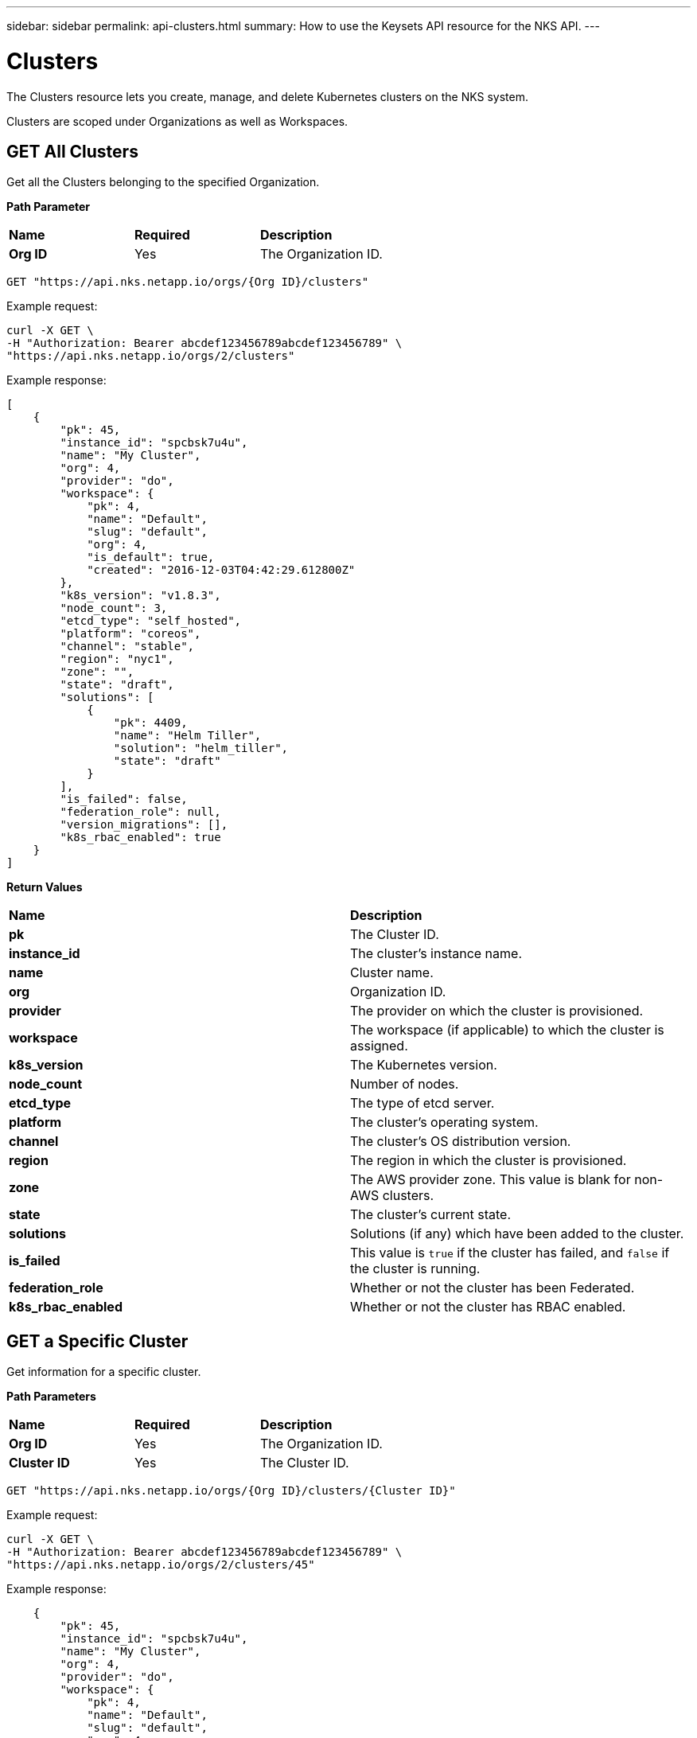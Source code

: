 ---
sidebar: sidebar
permalink: api-clusters.html
summary: How to use the Keysets API resource for the NKS API.
---

= Clusters

The Clusters resource lets you create, manage, and delete Kubernetes clusters on the NKS system.

Clusters are scoped under Organizations as well as Workspaces.


== GET All Clusters

Get all the Clusters belonging to the specified Organization.

**Path Parameter**

|===
|**Name** | **Required** | **Description**
|**Org ID** | Yes | The Organization ID.
|===

[source,shell]
----
GET "https://api.nks.netapp.io/orgs/{Org ID}/clusters"
----

Example request:

[source,shell]
----
curl -X GET \
-H "Authorization: Bearer abcdef123456789abcdef123456789" \
"https://api.nks.netapp.io/orgs/2/clusters"
----

Example response:

[source,json]
----
[
    {
        "pk": 45,
        "instance_id": "spcbsk7u4u",
        "name": "My Cluster",
        "org": 4,
        "provider": "do",
        "workspace": {
            "pk": 4,
            "name": "Default",
            "slug": "default",
            "org": 4,
            "is_default": true,
            "created": "2016-12-03T04:42:29.612800Z"
        },
        "k8s_version": "v1.8.3",
        "node_count": 3,
        "etcd_type": "self_hosted",
        "platform": "coreos",
        "channel": "stable",
        "region": "nyc1",
        "zone": "",
        "state": "draft",
        "solutions": [
            {
                "pk": 4409,
                "name": "Helm Tiller",
                "solution": "helm_tiller",
                "state": "draft"
            }
        ],
        "is_failed": false,
        "federation_role": null,
        "version_migrations": [],
        "k8s_rbac_enabled": true
    }
]
----

**Return Values**

|===
|**Name** | **Description**
|**pk** | The Cluster ID.
|**instance_id** | The cluster's instance name.
|**name** | Cluster name.
|**org** | Organization ID.
|**provider** | The provider on which the cluster is provisioned.
|**workspace** | The workspace (if applicable) to which the cluster is assigned.
|**k8s_version** | The Kubernetes version.
|**node_count** | Number of nodes.
|**etcd_type** | The type of etcd server.
|**platform** | The cluster's operating system.
|**channel** | The cluster's OS distribution version.
|**region** | The region in which the cluster is provisioned.
|**zone** | The AWS provider zone. This value is blank for non-AWS clusters.
|**state** | The cluster's current state.
|**solutions** | Solutions (if any) which have been added to the cluster.
|**is_failed** | This value is `true` if the cluster has failed, and `false` if the cluster is running.
|**federation_role** | Whether or not the cluster has been Federated.
|**k8s_rbac_enabled** | Whether or not the cluster has RBAC enabled.
|===

== GET a Specific Cluster

Get information for a specific cluster.

**Path Parameters**

|===
|**Name** | **Required** | **Description**
|**Org ID** | Yes | The Organization ID.
|**Cluster ID** | Yes | The Cluster ID.
|===

[source,shell]
----
GET "https://api.nks.netapp.io/orgs/{Org ID}/clusters/{Cluster ID}"
----

Example request:

[source,shell]
----
curl -X GET \
-H "Authorization: Bearer abcdef123456789abcdef123456789" \
"https://api.nks.netapp.io/orgs/2/clusters/45"
----

Example response:

[source,json]
----

    {
        "pk": 45,
        "instance_id": "spcbsk7u4u",
        "name": "My Cluster",
        "org": 4,
        "provider": "do",
        "workspace": {
            "pk": 4,
            "name": "Default",
            "slug": "default",
            "org": 4,
            "is_default": true,
            "created": "2016-12-03T04:42:29.612800Z"
        },
        "k8s_version": "v1.8.3",
        "node_count": 3,
        "etcd_type": "self_hosted",
        "platform": "coreos",
        "channel": "stable",
        "region": "nyc1",
        "zone": "",
        "state": "draft",
        "solutions": [
            {
                "pk": 4409,
                "name": "Helm Tiller",
                "solution": "helm_tiller",
                "state": "draft"
            }
        ],
        "is_failed": false,
        "federation_role": null,
        "version_migrations": [],
        "k8s_rbac_enabled": true
    }
----



**Return Values**

|===
|**Name** | **Description**
|**pk** | The Cluster ID.
|**instance_id** | The cluster's instance name.
|**name** | Cluster name.
|**org** | Organization ID.
|**provider** | The provider on which the cluster is provisioned.
|**workspace** | The workspace (if applicable) to which the cluster is assigned.
|**k8s_version** | The Kubernetes version.
|**node_count** | Number of nodes.
|**etcd_type** | The type of etcd server.
|**platform** | The cluster's operating system.
|**channel** | The cluster's OS distribution version.
|**region** | The region in which the cluster is provisioned.
|**zone** | The AWS provider zone. This value is blank for non-AWS clusters.
|**state** | The cluster's current state.
|**solutions** | Solutions (if any) which have been added to the cluster.
|**is_failed** | This value is `true` if the cluster has failed, and `false` if the cluster is running.
|**federation_role** | Whether or not the cluster has been Federated.
|**k8s_rbac_enabled** | Whether or not the cluster has RBAC enabled.
|===

== POST Create a Cluster

Create a cluster in the specified Organization and (optional) Workspace.

NOTE: The cluster creation request varies slightly between providers.</aside>

**Path Parameters**

|===
|**Name** | **Required** | **Description**
|**Org ID** | Yes | The Organization ID.
|**Cluster ID** | Yes | The Cluster ID.
|**Workspace ID** | No | The Workspace ID.
|===

To create a cluster in the default workspace:

[source,shell]
----
POST "https://api.nks.netapp.io/orgs/{Org ID}/clusters"
----

To create a cluster in a specific workspace:

[source,shell]
----
POST "https://api.nks.netapp.io/orgs/{Org ID}/workspaces/{Workspace ID}/clusters"
----

**Cluster Attributes**

|===
|**Name** | **Type** | **Description**
|**name** | string | Name of the cluster, must be unique within an organization.
|**provider** | string | Allowed values are `aks`, `aws`, `azure`, `eks`, `gce`, or `gke`.
|**provider_keyset** | integer | ID of the provider keyset.
|**master_count** | integer | Number of masters. The only valid value for a cluster creation request is `1`.
|**master_size** | string | Size of the master. Consult provider documentation for allowed instance sizes.
|**worker_count** | integer | Number of workers. The minimum value is `2`.
|**worker_size** | string | A single size for all workers. Consult provider documentation for allowed instance sizes.
|**region** | string | Provider region value. For GCE and GKE, use Google's "Zone" value.
|**zone** | string | Provider zone. AWS only.
|**provider_network_id** | string | VPC ID. AWS only.
|**provider_network_cidr** | string | VPC CIDR. AWS only.
|**provider_subnet_id** | string | Subnet ID. AWS only.
|**provider_subnet_cidr** | string | Subnet CIDR. AWS only.
|**k8s_version** | string | Version of Kubernetes. The current options are `v1.12.4` or `'v1.13.2.`.
|**k8s_rbac_enabled** | boolean | Specify if you want to enable RBAC.
|**k8s_dashboard_enabled** | boolean | Specify if you want to enable the dashboard.
|**etcd_type** | string | Where to host etcd. Only valid value is `self_hosted`.
|**platform** | string | Linux distribution to use. The allowed values are:
 | | AWS: `coreos`, `ubuntu`
 | | Azure: `coreos`, `ubuntu`
 | | GCE: `coreos`, `ubuntu`
 | | GKE: `gci` (send gci for "cos" as well)
channel | string | Distribution version to use. Options are:
 | | CoreOS: `stable`, `beta`, `alpha`
 | | Ubuntu: `16.04-lts`
 | | GCI: `stable`
|**user_ssh_keyset** | integer | ID of the SSH keyset that contains the public key to be used to SSH into nodes.
|**solutions** | A list of solution objects.
|===

**Solution Attributes**

|===
|**Name** | **Type** | **Description**
|**solution** | string | Solution to be installed. Allowed values are: `autoscaler`, `calico`, `cloudflare-warp-ingress`, `efk`, `gitlab`, `gitlab_ee`, `haproxy`, `helm_tiller`, `istio`, `kubeless`, `linkerd`, `prometheus`, `sysdig`, and `turbonomic`.
|**keyset** | integer | ID of the solution keyset to use. Must belong to same organization (and workspace if applicable) as the cluster. Valid only for`turbonomic` and `sysdig` solutions.
|**max_nodes** | integer | Number of nodes the autoscaler should scale to. Valid only for `autoscaler`.
|===

== Example: Create an AWS Cluster

Create an AWS cluster with Helm installed as a solution.

Example request:

[source,shell]
----
curl -X POST \
-H "Authorization: Bearer abcdef123456789abcdef123456789" \
-H "Content-Type: application/json" \
-H "Accept: application/json" \
-d @create-aws-cluster.json \
https://api.nks.netapp.io/orgs/3/clusters
----

Contents of create-aws-cluster.json:

[source,json]
----
{
    "name": "My New Cluster",
    "provider": "aws",
    "provider_keyset": 4,
    "master_count": 1,
    "master_size": "t2.large",
    "worker_count": 2,
    "worker_size": "t2.large",
    "region": "us-west-2",
    "zone": "us-west-2a",
    "provider_network_id": "vpc-c4a6f5a0",
    "provider_network_cidr": "172.22.0.0/16",
    "provider_subnet_id": "subnet-d19044b6",
    "provider_subnet_cidr": "172.22.4.0/24",
    "k8s_version": "v1.8.3",
    "k8s_rbac_enabled": true,
    "k8s_dashboard_enabled": true,
    "etcd_type": "self_hosted",
    "platform": "coreos",
    "channel": "stable",
    "user_ssh_keyset": 5,
    "solutions": [
        {
            "solution": "helm_tiller"
        }
    ]
}
----

Example response:

[source,json]
----
{
  "pk": 1,
  "name": "My New Cluster",
  "org": 3,
  "site": 8,
  "workspace": {
    "pk": 3,
    "name": "Default",
    "slug": "default",
    "org": 3,
    "is_default": true,
    "created": "2019-02-12T20:11:53.479801Z"
  },
  "instance_id": "spcex8dqlt",
  "provider": "aws",
  "provider_keyset": 4,
  "provider_keyset_name": "My Renamed AWS Keyset2",
  "region": "us-west-2",
  "platform": "coreos",
  "channel": "stable",
  "state": "draft",
  "project_id": "",
  "owner": 3,
  "user_ssh_keyset": 5,
  "user_ssh_keyset_name": "Default SPC SSH Keypair",
  "etcd_type": "self_hosted",
  "provider_network_id": "vpc-c4a6f5a0",
  "provider_network_cidr": "172.22.0.0\/16",
  "provider_subnet_id": "subnet-d19044b6",
  "provider_subnet_cidr": "172.22.4.0\/24",
  "provider_balancer_id": null,
  "provider_resource_group": null,
  "config": {

  },
  "layout": {

  },
  "solutions": [
    {
      "pk": 1,
      "name": "Helm Tiller",
      "instance_id": "solx82p20x",
      "cluster": 1,
      "solution": "helm_tiller",
      "installer": "ansible_custom",
      "keyset": null,
      "keyset_name": "",
      "version": "",
      "version_migrations": [

      ],
      "state": "draft",
      "url": "",
      "username": "",
      "password": "",
      "max_nodes": null,
      "git_repo": "",
      "git_path": "",
      "initial": true,
      "config": {

      },
      "extra_data": {

      },
      "created": "2019-02-13T16:44:20.243883Z",
      "updated": "2019-02-13T16:44:20.244065Z",
      "is_deleteable": false
    }
  ],
  "features": [

  ],
  "follower": {

  },
  "notified": false,
  "created": "2019-02-13T16:44:19.437099Z",
  "updated": "2019-02-13T16:44:20.103316Z",
  "k8s_version": "v1.8.3",
  "k8s_dashboard_enabled": true,
  "k8s_rbac_enabled": true,
  "k8s_etcd_operator_installed": false,
  "k8s_dashboard_installed": false,
  "k8s_pod_cidr": "10.2.0.0\/16",
  "k8s_service_cidr": "10.3.0.0\/24",
  "is_kubeconfig_available": false,
  "kubeconfig_path": "\/orgs\/3\/clusters\/1\/kubeconfig",
  "node_count": 3,
  "master_count": 1,
  "master_size": "t2.large",
  "worker_count": 2,
  "worker_size": "nodepool-dependent",
  "image": "ami-0b0f4f5f0c8c1a797",
  "zone": "us-west-2a",
  "is_k8s_available": false,
  "is_failed": true,
  "federation_role": null,
  "k8s_etcd_cluster": null,
  "is_etcd_host": false,
  "version_migrations": [
    "v1.8.11"
  ],
  "istio_mesh_member": null,
  "owner_detail": "jdoe@example.com"
}
----

== DELETE a Cluster

Delete the cluster and any associated nodes, solutions and/or volumes.

**Path Parameters**

|===
|**Name** | **Required** | **Description**
|**Org ID** | Yes | The Organization ID.
|**Cluster ID** | Yes | The Cluster ID.
|===

[source,shell]
----
curl -X DELETE "https://api.nks.netapp.io/orgs/{Org ID}/clusters/{Cluster ID}"
----

Example request to delete the cluster with Cluster ID 1:

[source,shell]
----
curl -X DELETE \
-H "Authorization: Bearer abcdef123456789abcdef123456789" \
https://api.nks.netapp.io/orgs/3/clusters/1
----

If the cluster is successfully deleted, this command returns an empty response with status code `204`.
